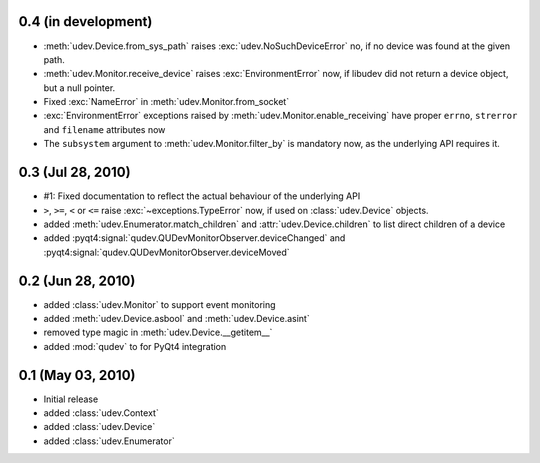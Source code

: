 0.4 (in development)
====================

- :meth:`udev.Device.from_sys_path` raises :exc:`udev.NoSuchDeviceError` no,
  if no device was found at the given path.
- :meth:`udev.Monitor.receive_device` raises :exc:`EnvironmentError` now, if
  libudev did not return a device object, but a null pointer.
- Fixed :exc:`NameError` in :meth:`udev.Monitor.from_socket`
- :exc:`EnvironmentError` exceptions raised by
  :meth:`udev.Monitor.enable_receiving` have proper ``errno``, ``strerror``
  and ``filename`` attributes now
- The ``subsystem`` argument to :meth:`udev.Monitor.filter_by` is mandatory
  now, as the underlying API requires it.


0.3 (Jul 28, 2010)
==================

- #1: Fixed documentation to reflect the actual behaviour of the underlying
  API
- ``>``, ``>=``, ``<`` or ``<=`` raise :exc:`~exceptions.TypeError` now, if
  used on :class:`udev.Device` objects.
- added :meth:`udev.Enumerator.match_children` and
  :attr:`udev.Device.children` to list direct children of a device
- added :pyqt4:signal:`qudev.QUDevMonitorObserver.deviceChanged` and
  :pyqt4:signal:`qudev.QUDevMonitorObserver.deviceMoved`


0.2 (Jun 28, 2010)
==================

- added :class:`udev.Monitor` to support event monitoring
- added :meth:`udev.Device.asbool` and :meth:`udev.Device.asint`
- removed type magic in :meth:`udev.Device.__getitem__`
- added :mod:`qudev` to for PyQt4 integration


0.1 (May 03, 2010)
==================

- Initial release
- added :class:`udev.Context`
- added :class:`udev.Device`
- added :class:`udev.Enumerator`
